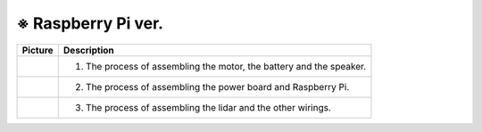 ====================
※ Raspberry Pi ver.
====================


.. list-table:: 
   :header-rows: 1

   * - Picture
     - Description
   * - |part_1|
     - 1. The process of assembling the motor, the battery and the speaker.
   * - |part_2|
     - 2. The process of assembling the power board and Raspberry Pi.
   * - |part_3|
     - 3. The process of assembling the lidar and the other wirings.

 
.. |part_1| image:: ../images/ras_1.jpg
.. |part_2| image:: ../images/ras_2.jpg
.. |part_3| image:: ../images/ras_3.jpg

